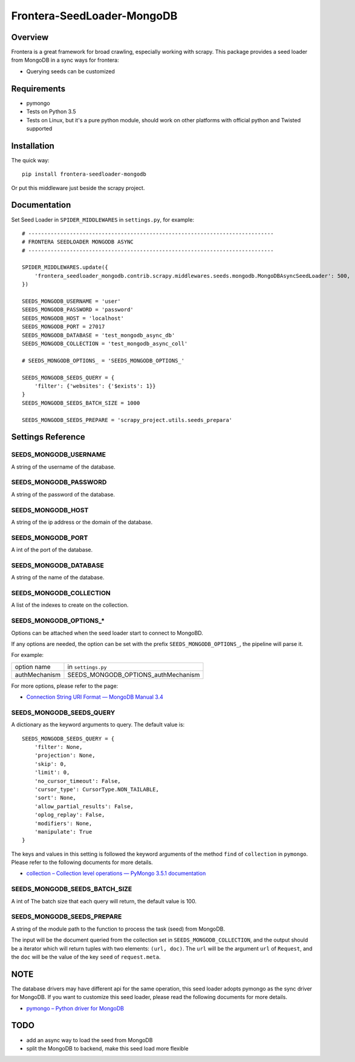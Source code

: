 ===========================
Frontera-SeedLoader-MongoDB
===========================

.. image:: https://img.shields.io/pypi/v/frontera-seedloader-mongodb.svg
   :target: https://pypi.python.org/pypi/frontera-seedloader-mongodb
   :alt: PyPI Version

.. image:: https://img.shields.io/travis/grammy-jiang/frontera-seedloader-mongodb/master.svg
   :target: http://travis-ci.org/grammy-jiang/frontera-seedloader-mongodb
   :alt: Build Status

.. image:: https://img.shields.io/badge/wheel-yes-brightgreen.svg
   :target: https://pypi.python.org/pypi/frontera-seedloader-mongodb
   :alt: Wheel Status

.. image:: https://img.shields.io/codecov/c/github/grammy-jiang/frontera-seedloader-mongodb/master.svg
   :target: http://codecov.io/github/grammy-jiang/frontera-seedloader-mongodb?branch=master
   :alt: Coverage report

Overview
========

Frontera is a great framework for broad crawling, especially working with
scrapy. This package provides a seed loader from MongoDB in a sync ways for
frontera:

* Querying seeds can be customized

Requirements
============

* pymongo

* Tests on Python 3.5

* Tests on Linux, but it's a pure python module, should work on other platforms
  with official python and Twisted supported

Installation
============

The quick way::

    pip install frontera-seedloader-mongodb

Or put this middleware just beside the scrapy project.

Documentation
=============

Set Seed Loader in ``SPIDER_MIDDLEWARES`` in ``settings.py``, for example::

    # -----------------------------------------------------------------------------
    # FRONTERA SEEDLOADER MONGODB ASYNC
    # -----------------------------------------------------------------------------

    SPIDER_MIDDLEWARES.update({
        'frontera_seedloader_mongodb.contrib.scrapy.middlewares.seeds.mongodb.MongoDBAsyncSeedLoader': 500,
    })

    SEEDS_MONGODB_USERNAME = 'user'
    SEEDS_MONGODB_PASSWORD = 'password'
    SEEDS_MONGODB_HOST = 'localhost'
    SEEDS_MONGODB_PORT = 27017
    SEEDS_MONGODB_DATABASE = 'test_mongodb_async_db'
    SEEDS_MONGODB_COLLECTION = 'test_mongodb_async_coll'

    # SEEDS_MONGODB_OPTIONS_ = 'SEEDS_MONGODB_OPTIONS_'

    SEEDS_MONGODB_SEEDS_QUERY = {
        'filter': {'websites': {'$exists': 1}}
    }
    SEEDS_MONGODB_SEEDS_BATCH_SIZE = 1000

    SEEDS_MONGODB_SEEDS_PREPARE = 'scrapy_project.utils.seeds_prepara'

Settings Reference
==================

SEEDS_MONGODB_USERNAME
----------------------

A string of the username of the database.

SEEDS_MONGODB_PASSWORD
----------------------

A string of the password of the database.

SEEDS_MONGODB_HOST
------------------

A string of the ip address or the domain of the database.

SEEDS_MONGODB_PORT
------------------

A int of the port of the database.

SEEDS_MONGODB_DATABASE
----------------------

A string of the name of the database.

SEEDS_MONGODB_COLLECTION
------------------------

A list of the indexes to create on the collection.

SEEDS_MONGODB_OPTIONS_*
-----------------------

Options can be attached when the seed loader start to connect to MongoBD.

If any options are needed, the option can be set with the prefix
``SEEDS_MONGODB_OPTIONS_``, the pipeline will parse it.

For example:

+---------------+-------------------------------------+
| option name   | in ``settings.py``                  |
+---------------+-------------------------------------+
| authMechanism | SEEDS_MONGODB_OPTIONS_authMechanism |
+---------------+-------------------------------------+

For more options, please refer to the page:

* `Connection String URI Format — MongoDB Manual 3.4`_

.. _`Connection String URI Format — MongoDB Manual 3.4`: https://docs.mongodb.com/manual/reference/connection-string/#connections-standard-connection-string-format


SEEDS_MONGODB_SEEDS_QUERY
-------------------------

A dictionary as the keyword arguments to query. The default value is::

   SEEDS_MONGODB_SEEDS_QUERY = {
       'filter': None,
       'projection': None,
       'skip': 0,
       'limit': 0,
       'no_cursor_timeout': False,
       'cursor_type': CursorType.NON_TAILABLE,
       'sort': None,
       'allow_partial_results': False,
       'oplog_replay': False,
       'modifiers': None,
       'manipulate': True
   }

The keys and values in this setting is followed the keyword arguments of the
method ``find`` of ``collection`` in ``pymongo``. Please refer to
the following documents for more details.

* `collection – Collection level operations — PyMongo 3.5.1 documentation`_

.. _`collection – Collection level operations — PyMongo 3.5.1 documentation`: http://api.mongodb.com/python/current/api/pymongo/collection.html#pymongo.collection.Collection.find

SEEDS_MONGODB_SEEDS_BATCH_SIZE
------------------------------

A int of The batch size that each query will return, the default value is 100.

SEEDS_MONGODB_SEEDS_PREPARE
---------------------------

A string of the module path to the function to process the task (seed) from
MongoDB.

The input will be the document queried from the collection set in
``SEEDS_MONGODB_COLLECTION``, and the output should be a iterator which will
return tuples with two elements: ``(url, doc)``. The ``url`` will be the
argument ``url`` of ``Request``, and the ``doc`` will be the value of the key
``seed`` of ``request.meta``.

NOTE
====

The database drivers may have different api for the same operation, this
seed loader adopts pymongo as the sync driver for MongoDB. If you want to
customize this seed loader, please read the following documents for more
details.

* `pymongo – Python driver for MongoDB`_

.. _`pymongo – Python driver for MongoDB`: http://api.mongodb.com/python/current/api/pymongo/

TODO
====

* add an async way to load the seed from MongoDB
* split the MongoDB to backend, make this seed load more flexible
